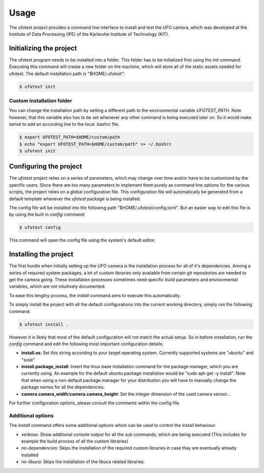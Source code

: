 =====
Usage
=====

The ufotest project provides a command line interface to install and test the UFO camera, which was developed at the
Institute of Data Processing (IPE) of the Karlsruhe Institute of Technology (KIT).

Initializing the project
------------------------

The ufotest program needs to be installed into a folder. This folder has to be initialized first using the `init`
command. Executing this command will create a new folder on the machine, which will store all of the static assets
needed for ufotest. The default installation path is "$HOME/.ufotest":

.. code-block:: console

    $ ufotest init

Custom installation folder
""""""""""""""""""""""""""

You can change the installation path by setting a different path to the environmental variable `UFOTEST_PATH`. Note
however, that this variable also has to be set whenever any other command is being executed later on. So it would make
sense to add an according line to the local .bashrc file.

.. code-block:: console

    $ export UFOTEST_PATH=$HOME/custom/path
    $ echo "export UFOTEST_PATH=$HOME/custom/path" >> ~/.bashrc
    $ ufotest init

Configuring the project
-----------------------

The `ufotest` project relies on a series of parameters, which may change over time and/or have to be customized by the
specific users. Since there are too many parameters to implement them purely as command line options for the various
scripts, the project relies on a global configuration file. This configuration file will automatically be generated
from a default template whenever the `ufotest` package is being installed.

The config file will be installed into the following path "$HOME/.ufotest/config.toml". But an easier way to edit this
file is by using the built in `config` command:

.. code-block:: console

    $ ufotest config

This command will open the config file using the system's default editor.

Installing the project
----------------------

The first hurdle when initially setting up the UFO camera is the installation process for all of it's dependencies.
Among a series of required system packages, a lot of custom libraries only available from certain git repositories
are needed to get the camera going. These installation processes sometimes need specific build parameters and
environmental variables, which are not intuitively documented.

To ease this lengthy process, the `install` command aims to execute this automatically.

To simply install the project with all the default configurations into the current working directory, simply run the
following command:

.. code-block:: console

    $ ufotest install .

However it is likely that most of the default configuration will not match the actual setup. So in before installation,
run the `config` command and edit the following most important configuration details:

- **install.os**: Set this string according to your target operating system. Currently supported systems are "ubuntu"
  and "suse"
- **install.package_install**: Insert the linux base installation command for the package manager, which you are
  currently using. An example for the default ubuntu package installation would be "sudo apt-get -y install". Note that
  when using a non-default package manager for your distribution you will have to manually change the package names for
  all the dependencies.
- **camera.camera_width**/**camera.camera_height**: Set the integer dimension of the used camera sensor...

For further configuration options, please consult the comments within the config file.

Additional options
""""""""""""""""""

The `install` command offers some additional options which can be used to control the install behaviour.

- *verbose*: Show additional console output for all the sub commands, which are being executed (This includes for
  example the build process of all the custom libraries)
- *no-dependencies*: Skips the installation of the required custom libraries in case thay are eventually already
  installed
- *no-libuca*: Skips the installation of the libuca related libraries.
